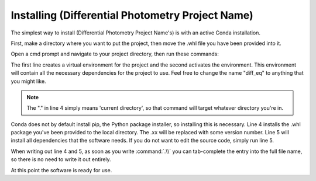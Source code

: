 Installing (Differential Photometry Project Name)
=====================================================

The simplest way to install (Differential Photometry Project Name's) is with an active Conda installation.

First, make a directory where you want to put the project, then move the .whl file you have been provided into it.

Open a cmd prompt and navigate to your project directory, then run these commands:

.. code-block:: console
    :linenos:

    $conda create --name diff_eq
    $activate diff_eq
    (diff_eq) $conda install pip
    (diff_eq) $pip install --target "." --no-dependencies .\differential_photometry-0.1.xx-py3-none-any.whl 
    (diff_eq) $pip install .\differential_photometry-0.1.xx-py3-none-any.whl

The first line creates a virtual environment for the project and the second activates the environment. 
This environment will contain all the necessary dependencies for the project to use. Feel free to change the name "diff_eq"
to anything that you might like.

.. note::
    The "." in line 4 simply means 'current directory', so that command will target whatever directory you're in.


Conda does not by default install pip, the Python package installer, so installing this is necessary.
Line 4 installs the .whl package you've been provided to the local directory. The .xx will be replaced with some version number. Line 5 will install all dependencies that the software needs. If you do not want to edit the source code, simply run line 5.

When writing out line 4 and 5, as soon as you write :command:`.\\`  you can tab-complete the entry into the full file name, so there is no need to write it out entirely.

At this point the software is ready for use.

